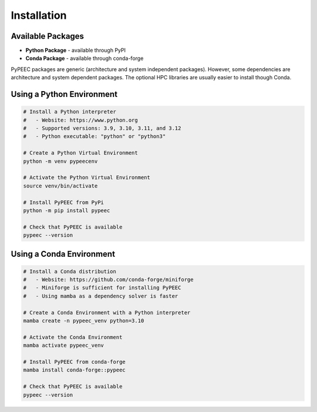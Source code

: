 Installation
============

Available Packages
------------------

* **Python Package** - available through PyPI
* **Conda Package** - available through conda-forge

PyPEEC packages are generic (architecture and system independent packages).
However, some dependencies are architecture and system dependent packages.
The optional HPC libraries are usually easier to install though Conda.

Using a Python Environment
--------------------------

.. code-block:: bash

    # Install a Python interpreter
    #   - Website: https://www.python.org
    #   - Supported versions: 3.9, 3.10, 3.11, and 3.12
    #   - Python executable: "python" or "python3"

    # Create a Python Virtual Environment
    python -m venv pypeecenv

    # Activate the Python Virtual Environment
    source venv/bin/activate

    # Install PyPEEC from PyPi
    python -m pip install pypeec

    # Check that PyPEEC is available
    pypeec --version

Using a Conda Environment
-------------------------

.. code-block:: bash

    # Install a Conda distribution
    #   - Website: https://github.com/conda-forge/miniforge
    #   - Miniforge is sufficient for installing PyPEEC
    #   - Using mamba as a dependency solver is faster

    # Create a Conda Environment with a Python interpreter
    mamba create -n pypeec_venv python=3.10

    # Activate the Conda Environment
    mamba activate pypeec_venv

    # Install PyPEEC from conda-forge
    mamba install conda-forge::pypeec

    # Check that PyPEEC is available
    pypeec --version
